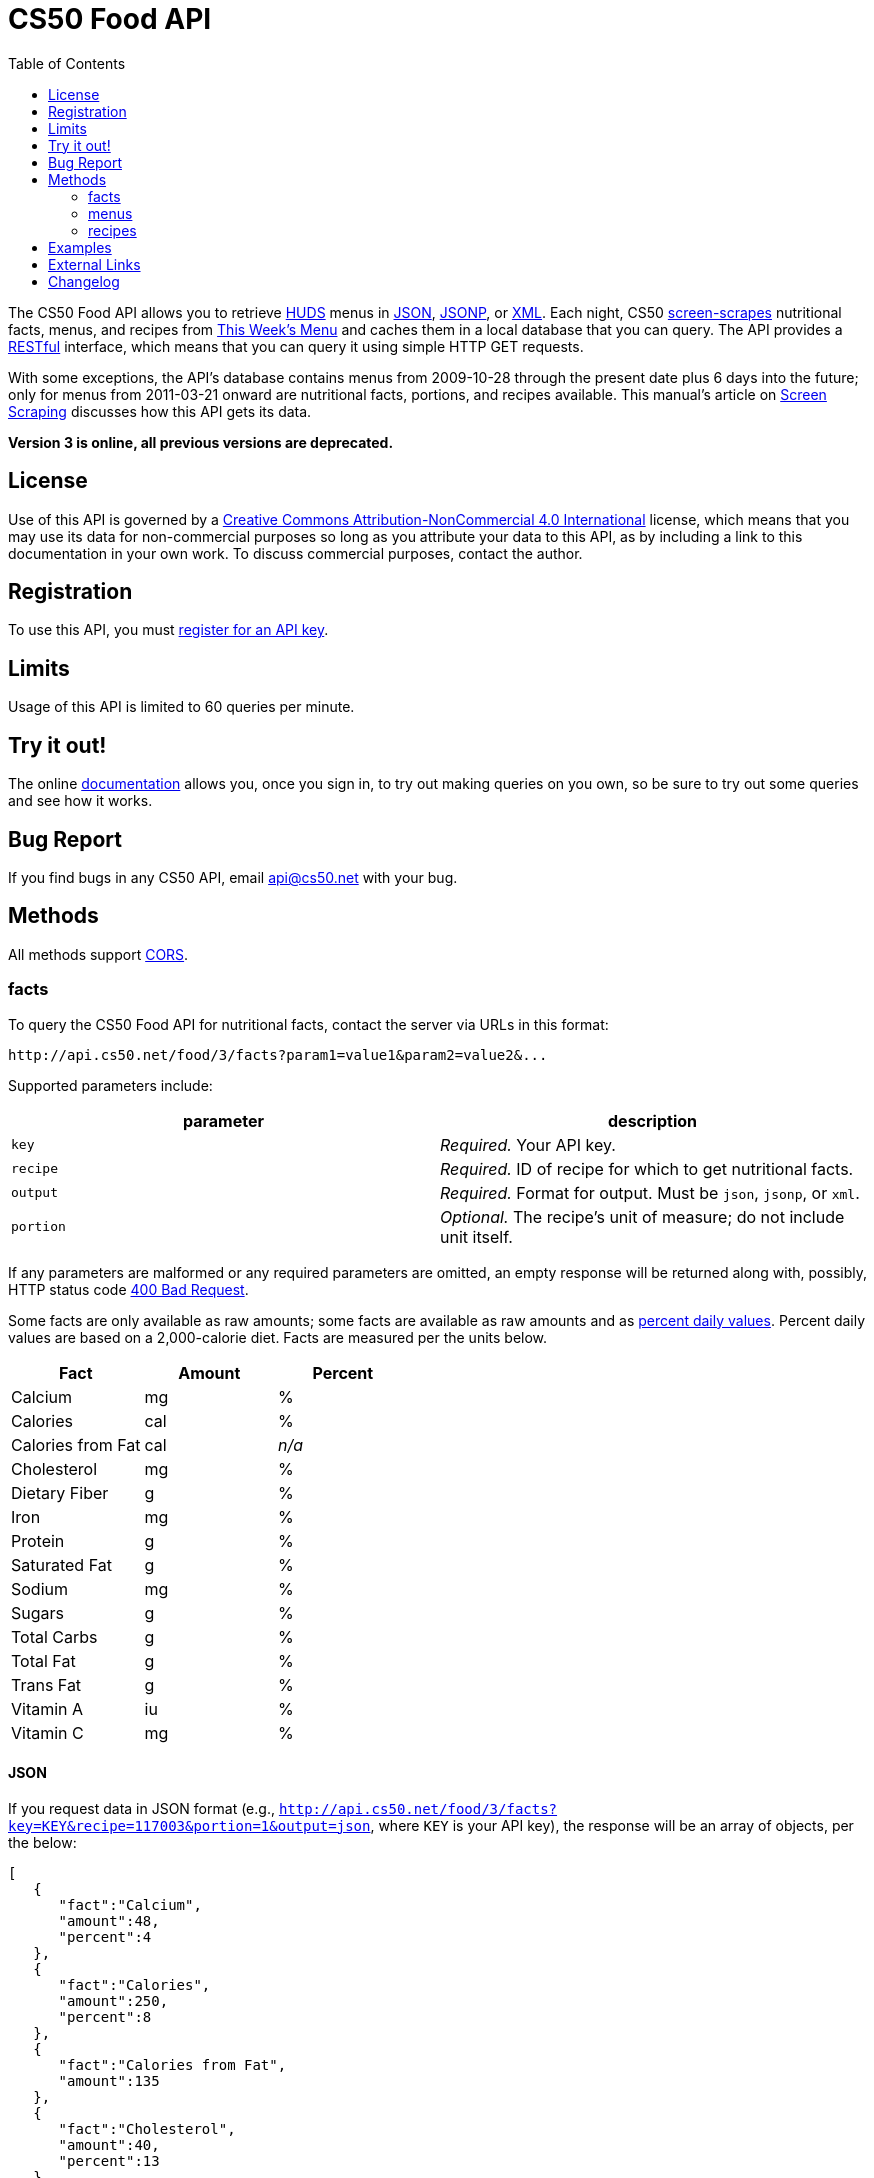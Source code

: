 = CS50 Food API
:toc: left

The CS50 Food API allows you to retrieve
http://www.dining.harvard.edu/[HUDS] menus in
http://en.wikipedia.org/wiki/JSON[JSON],
http://en.wikipedia.org/wiki/JSON#JSONP[JSONP], or
http://en.wikipedia.org/wiki/XML[XML]. Each
night, CS50 link:../../scraping[screen-scrapes] nutritional facts,
menus, and recipes from
http://www.foodpro.huds.harvard.edu/foodpro/menu_items.asp[This Week's
Menu] and caches them in a local database that you can query. The API
provides a
http://en.wikipedia.org/wiki/Representational_State_Transfer[RESTful]
interface, which means that you can query it using simple HTTP GET
requests.

With some exceptions, the API's database contains menus from 2009-10-28
through the present date plus 6 days into the future; only for menus
from 2011-03-21 onward are nutritional facts, portions, and recipes
available. This manual's article on link:../../scraping[Screen Scraping]
discusses how this API gets its data.

*Version 3 is online, all previous versions are deprecated.*

== License

Use of this API is governed by a
http://creativecommons.org/licenses/by-nc/4.0/[Creative Commons
Attribution-NonCommercial 4.0 International] license, which means that you
may use its data for non-commercial purposes so long as you attribute
your data to this API, as by including a link to
this documentation in your own work. To discuss
commercial purposes, contact the author.

== Registration

To use this API, you must https://cs50.3scale.net/#plans[register for an API key].

== Limits

Usage of this API is limited to 60 queries per minute.

== Try it out!

The online https://cs50.3scale.net/docs[documentation] allows you, once you sign in,
to try out making queries on you own, so be sure to try out some queries and see how it works.

== Bug Report
If you find bugs in any CS50 API, email mailto:api@cs50.net[api@cs50.net] with your bug.

== Methods

All methods support
http://en.wikipedia.org/wiki/Cross-Origin_Resource_Sharing[CORS].

=== facts

To query the CS50 Food API for nutritional facts, contact the server
via URLs in this format:

----
http://api.cs50.net/food/3/facts?param1=value1&param2=value2&...
----

Supported parameters include:

[options=header]
|===
| parameter | description
| `key`| _Required._ Your API key.
| `recipe` | _Required._ ID of recipe for which to get nutritional facts.
| `output` | _Required._ Format for output. Must be `json`, `jsonp`,
or `xml`.
| `portion` | _Optional._ The recipe's unit of measure; do not include unit itself.
|===

If any parameters are malformed or any required parameters are omitted,
an empty response will be returned along with, possibly, HTTP status
code http://www.w3.org/Protocols/rfc2616/rfc2616-sec10.html#sec10.4.1[400 Bad Request].

Some facts are only available as raw amounts; some facts are available
as raw amounts and as
http://www.fda.gov/food/labelingnutrition/consumerinformation/ucm078889.htm#see6[percent
daily values]. Percent daily values are based on a 2,000-calorie diet.
Facts are measured per the units below.

[options=header]
|===
| Fact | Amount | Percent
| Calcium | mg | %
| Calories | cal | %
| Calories from Fat | cal | _n/a_
| Cholesterol | mg | %
| Dietary Fiber | g | %
| Iron | mg | %
| Protein | g | %
| Saturated Fat | g | %
| Sodium | mg | %
| Sugars | g | %
| Total Carbs | g | %
| Total Fat | g | %
| Trans Fat | g | %
| Vitamin A | iu | %
| Vitamin C | mg | %
|===

==== JSON

If you request data in JSON format (e.g.,
`http://api.cs50.net/food/3/facts?key=KEY&recipe=117003&portion=1&output=json`, where `KEY` is your API key),
the response will be an array of objects, per the below:

[source,javascript]
----
[
   {
      "fact":"Calcium",
      "amount":48,
      "percent":4
   },
   {
      "fact":"Calories",
      "amount":250,
      "percent":8
   },
   {
      "fact":"Calories from Fat",
      "amount":135
   },
   {
      "fact":"Cholesterol",
      "amount":40,
      "percent":13
   },
   {
      "fact":"Dietary Fiber",
      "amount":1,
      "percent":4
   },
   {
      "fact":"Iron",
      "amount":1.5,
      "percent":10
   },
   {
      "fact":"Protein",
      "amount":15,
      "percent":24
   },
   {
      "fact":"Saturated Fat",
      "amount":3.5,
      "percent":18
   },
   {
      "fact":"Sodium",
      "amount":570,
      "percent":24
   },
   {
      "fact":"Sugars",
      "amount":0,
      "percent":0
   },
   {
      "fact":"Total Carbs",
      "amount":13,
      "percent":4
   },
   {
      "fact":"Total Fat",
      "amount":15,
      "percent":23
   },
   {
      "fact":"Trans Fat",
      "amount":0,
      "percent":0
   },
   {
      "fact":"Vitamin A",
      "amount":0,
      "percent":0
   },
   {
      "fact":"Vitamin C",
      "amount":0,
      "percent":0
   }
]
----

==== JSONP

If you request data in JSONP format (e.g.,
`http://api.cs50.net/food/3/facts?key=KEY&recipe=117003&portion=1&output=jsonp&callback=parseResponse`, where `KEY` is your API key),
the response will be a padded array of objects, per the below:

[source,javascript]
----
parseResponse([{"fact":"Calcium","amount":48,"percent":4},{"fact":"Calories","amount":250,"percent":8},{"fact":"Calories from Fat","amount":135},{"fact":"Cholesterol","amount":40,"percent":13},{"fact":"Dietary Fiber","amount":1,"percent":4},{"fact":"Iron","amount":1.5,"percent":10},{"fact":"Protein","amount":15,"percent":24},{"fact":"Saturated Fat","amount":3.5,"percent":18},{"fact":"Sodium","amount":570,"percent":24},{"fact":"Sugars","amount":0,"percent":0},{"fact":"Total Carbs","amount":13,"percent":4},{"fact":"Total Fat","amount":15,"percent":23},{"fact":"Trans Fat","amount":0,"percent":0},{"fact":"Vitamin A","amount":0,"percent":0},{"fact":"Vitamin C","amount":0,"percent":0}])
----

==== XML

If you request data in
(http://en.wikipedia.org/wiki/XML[XML])
format (e.g.,
`http://api.cs50.net/food/3/facts?key=KEY&recipe=117003&portion=1&output=xml`, where `KEY` is your API key),
the response will be an xml file, per the
below:

[source,xml]
----
<?xml version="1.0" encoding="UTF-8"?>
<facts>
   <item>
      <fact>Calcium</fact>
      <amount>48.00</amount>
      <percent>5.0</percent>
   </item>
   <item>
      <fact>Calories</fact>
      <amount>250.00</amount>
      <percent>0</percent>
   </item>
   <item>
      <fact>Calories from Fat</fact>
      <amount>135.00</amount>
      <percent>0</percent>
   </item>
   <item>
      <fact>Cholesterol</fact>
      <amount>40.00</amount>
      <percent>13.0</percent>
   </item>
   <item>
      <fact>Dietary Fiber</fact>
      <amount>1.00</amount>
      <percent>4.0</percent>
   </item>
   <item>
      <fact>Iron</fact>
      <amount>1.50</amount>
      <percent>8.0</percent>
   </item>
   <item>
      <fact>Protein</fact>
      <amount>15.00</amount>
      <percent>27.0</percent>
   </item>
   <item>
      <fact>Saturated Fat</fact>
      <amount>3.50</amount>
      <percent>18.0</percent>
   </item>
   <item>
      <fact>Sodium</fact>
      <amount>570.00</amount>
      <percent>24.0</percent>
   </item>
   <item>
      <fact>Sugars</fact>
      <amount>0</amount>
      <percent>0</percent>
   </item>
   <item>
      <fact>Total Carbs</fact>
      <amount>13.00</amount>
      <percent>10.0</percent>
   </item>
   <item>
      <fact>Total Fat</fact>
      <amount>15.00</amount>
      <percent>0</percent>
   </item>
   <item>
      <fact>Trans Fat</fact>
      <amount>0</amount>
      <percent>0</percent>
   </item>
   <item>
      <fact>Vitamin A</fact>
      <amount>0</amount>
      <percent>0</percent>
   </item>
   <item>
      <fact>Vitamin C</fact>
      <amount>0</amount>
      <percent>0</percent>
   </item>
</facts>
----

=== menus

To query the CS50 Food API for menus, contact the server via URLs in
this format:

----
http://api.cs50.net/food/3/menus?param1=value1&param2=value2&...
----

Supported parameters include:

[options=header]
|===
| parameter | description
| `key` | _Required._ Your API key.
| `callback` | _Required iff `output` is `jsonp`._ Callback function with
which response will be padded.
| `edt` | _Optional._ An end date in `YYYY-MM-DD` format. Menus up through
this date will be returned. If omitted, `sdt` will be assumed.
| `meal` | _Optional._ Meal to return. Must be `BREAKFAST`, `BRUNCH`,
`LUNCH`, or `DINNER`. (`BRUNCH` and `LUNCH` are treated as synonyms, no
matter the day of the week.) If omitted, all meals will be returned.
| `output` | _Required._ Format for output. Must be `json`, `jsonp`,
or `xml`.
| `sdt` | _Optional._ A start date in `YYYY-MM-DD` format. Menus from this
date onward will be returned. If omitted, the current date will be
assumed.
|===

If any parameters are malformed or any required parameters are omitted,
an empty response will be returned along with, possibly, HTTP status
code
http://www.w3.org/Protocols/rfc2616/rfc2616-sec10.html#sec10.4.1[400 Bad
Request].

==== JSON

If you request data in JSON format (e.g.,
`http://api.cs50.net/food/3/menus?key=KEY&meal=BREAKFAST&sdt=2011-03-21&output=json`, where `KEY` is your API key),
the response will be an array of objects, per the below:

[source,javascript]
----
[
   {
      "date":"2011-03-21",
      "meal":"BREAKFAST",
      "category":"BREAKFAST BAKERY",
      "recipe":"213012",
      "name":"Aesops Bagels",
      "portion":"1",
      "unit":"each"
   },
   {
      "date":"2011-03-21",
      "meal":"BREAKFAST",
      "category":"BREAKFAST BAKERY",
      "recipe":"213032",
      "name":"Whole Wheat Blueberry Muffin",
      "portion":"1",
      "unit":"each"
   },
   {
      "date":"2011-03-21",
      "meal":"BREAKFAST",
      "category":"BREAKFAST ENTREES",
      "recipe":"061003",
      "name":"Scrambled Eggs",
      "portion":"4",
      "unit":"oz"
   },
   {
      "date":"2011-03-21",
      "meal":"BREAKFAST",
      "category":"BREAKFAST ENTREES",
      "recipe":"061041",
      "name":"Egg Beaters",
      "portion":"4",
      "unit":"oz"
   },
   {
      "date":"2011-03-21",
      "meal":"BREAKFAST",
      "category":"BREAKFAST ENTREES",
      "recipe":"061042",
      "name":"Egg Whites",
      "portion":"4",
      "unit":"oz"
   },
   {
      "date":"2011-03-21",
      "meal":"BREAKFAST",
      "category":"BREAKFAST ENTREES",
      "recipe":"061056",
      "name":"Eggs Cooked to Order",
      "portion":"1",
      "unit":"each"
   },
   {
      "date":"2011-03-21",
      "meal":"BREAKFAST",
      "category":"BREAKFAST ENTREES",
      "recipe":"061062",
      "name":"Vegetable Frittata",
      "portion":"1\/24",
      "unit":"PAN"
   },
   {
      "date":"2011-03-21",
      "meal":"BREAKFAST",
      "category":"BREAKFAST ENTREES",
      "recipe":"161049",
      "name":"Hard Cooked Eggs",
      "portion":"1",
      "unit":"each"
   },
   {
      "date":"2011-03-21",
      "meal":"BREAKFAST",
      "category":"BREAKFAST MEATS",
      "recipe":"089003",
      "name":"Pork Sausage Pattie",
      "portion":"2",
      "unit":"each"
   },
   {
      "date":"2011-03-21",
      "meal":"BREAKFAST",
      "category":"MAKE OR BUILD YOUR OWN",
      "recipe":"031003",
      "name":"Oatmeal Steel Cut",
      "portion":"6",
      "unit":"fl. oz"
   },
   {
      "date":"2011-03-21",
      "meal":"BREAKFAST",
      "category":"MAKE OR BUILD YOUR OWN",
      "recipe":"031008",
      "name":"Grits",
      "portion":"6",
      "unit":"fl. oz"
   }
]
----

==== JSONP

If you request data in JSONP format (e.g.,
`http://api.cs50.net/food/3/menus?key=KEY&meal=BREAKFAST&sdt=2011-03-21&output=jsonp&callback=parseResponse`, where `KEY` is your API key),
the response will be a padded array of objects, per the below:

[source,javascript]
----
parseResponse([{"date":"2011-03-21","meal":"BREAKFAST","category":"BREAKFAST BAKERY","recipe":"213012","name":"Aesops Bagels","portion":"1","unit":"each"},{"date":"2011-03-21","meal":"BREAKFAST","category":"BREAKFAST BAKERY","recipe":"213032","name":"Whole Wheat Blueberry Muffin","portion":"1","unit":"each"},{"date":"2011-03-21","meal":"BREAKFAST","category":"BREAKFAST ENTREES","recipe":"061003","name":"Scrambled Eggs","portion":"4","unit":"oz"},{"date":"2011-03-21","meal":"BREAKFAST","category":"BREAKFAST ENTREES","recipe":"061041","name":"Egg Beaters","portion":"4","unit":"oz"},{"date":"2011-03-21","meal":"BREAKFAST","category":"BREAKFAST ENTREES","recipe":"061042","name":"Egg Whites","portion":"4","unit":"oz"},{"date":"2011-03-21","meal":"BREAKFAST","category":"BREAKFAST ENTREES","recipe":"061056","name":"Eggs Cooked to Order","portion":"1","unit":"each"},{"date":"2011-03-21","meal":"BREAKFAST","category":"BREAKFAST ENTREES","recipe":"061062","name":"Vegetable Frittata","portion":"1\/24","unit":"PAN"},{"date":"2011-03-21","meal":"BREAKFAST","category":"BREAKFAST ENTREES","recipe":"161049","name":"Hard Cooked Eggs","portion":"1","unit":"each"},{"date":"2011-03-21","meal":"BREAKFAST","category":"BREAKFAST MEATS","recipe":"089003","name":"Pork Sausage Pattie","portion":"2","unit":"each"},{"date":"2011-03-21","meal":"BREAKFAST","category":"MAKE OR BUILD YOUR OWN","recipe":"031003","name":"Oatmeal Steel Cut","portion":"6","unit":"fl. oz"},{"date":"2011-03-21","meal":"BREAKFAST","category":"MAKE OR BUILD YOUR OWN","recipe":"031008","name":"Grits","portion":"6","unit":"fl. oz"}])
----

==== XML

If you request data in XML
format (e.g.,
`http://api.cs50.net/food/3/menus?key=KEY&meal=BREAKFAST&sdt=2011-03-21&output=xml`, where `KEY` is your API key),
the response will be an xml file, per the
below:

[source,xml]
----
<?xml version="1.0" encoding="UTF-8"?>
<menus>
   <item>
      <date>2011-03-21</date>
      <meal>BREAKFAST</meal>
      <category>BREAKFAST BAKERY</category>
      <recipe>213012</recipe>
      <name>Assorted Bagels</name>
      <portion>1</portion>
      <unit>each</unit>
   </item>
   <item>
      <date>2011-03-21</date>
      <meal>BREAKFAST</meal>
      <category>BREAKFAST BAKERY</category>
      <recipe>213032</recipe>
      <name>Whole Wheat Blueberry Muffin</name>
      <portion>1</portion>
      <unit>each</unit>
   </item>
   <item>
      <date>2011-03-21</date>
      <meal>BREAKFAST</meal>
      <category>BREAKFAST ENTREES</category>
      <recipe>061003</recipe>
      <name>Scrambled Cage Free Eggs</name>
      <portion>4</portion>
      <unit>oz</unit>
   </item>
   <item>
      <date>2011-03-21</date>
      <meal>BREAKFAST</meal>
      <category>BREAKFAST ENTREES</category>
      <recipe>061041</recipe>
      <name>Cage-Free Egg Whites Cooked to Order</name>
      <portion>4</portion>
      <unit>oz</unit>
   </item>
   <item>
      <date>2011-03-21</date>
      <meal>BREAKFAST</meal>
      <category>BREAKFAST ENTREES</category>
      <recipe>061042</recipe>
      <name>Cage Free Egg Whites</name>
      <portion>4</portion>
      <unit>oz</unit>
   </item>
   <item>
      <date>2011-03-21</date>
      <meal>BREAKFAST</meal>
      <category>BREAKFAST ENTREES</category>
      <recipe>061056</recipe>
      <name>Cage Free Eggs Cooked to Order</name>
      <portion>1</portion>
      <unit>each</unit>
   </item>
   <item>
      <date>2011-03-21</date>
      <meal>BREAKFAST</meal>
      <category>BREAKFAST ENTREES</category>
      <recipe>061062</recipe>
      <name>
      Vegetable Frittata with Broccoli, Peppers and Onion
      </name>
      <portion>1/24</portion>
      <unit>PAN</unit>
   </item>
   <item>
      <date>2011-03-21</date>
      <meal>BREAKFAST</meal>
      <category>BREAKFAST ENTREES</category>
      <recipe>161049</recipe>
      <name>Cage Free Hard Boiled Eggs</name>
      <portion>1</portion>
      <unit>each</unit>
   </item>
   <item>
      <date>2011-03-21</date>
      <meal>BREAKFAST</meal>
      <category>BREAKFAST MEATS</category>
      <recipe>089003</recipe>
      <name>Pork Sausage Pattie</name>
      <portion>2</portion>
      <unit>Patties</unit>
   </item>
   <item>
      <date>2011-03-21</date>
      <meal>BREAKFAST</meal>
      <category>MAKE OR BUILD YOUR OWN</category>
      <recipe>031003</recipe>
      <name>Steel Cut Oatmeal</name>
      <portion>6</portion>
      <unit>fl. oz</unit>
   </item>
   <item>
      <date>2011-03-21</date>
      <meal>BREAKFAST</meal>
      <category>MAKE OR BUILD YOUR OWN</category>
      <recipe>031008</recipe>
      <name>Grits</name>
      <portion>6</portion>
      <unit>fl. oz</unit>
   </item>
</menus>
----

=== recipes

To query the CS50 Food API for recipes, contact the server via URLs in
this format:

----
http://api.cs50.net/food/3/recipes?param1=value1&param2=value2&...
----

Supported parameters include:

[options=header]
|===
| `parameter` | description
| `key` | _Required._ Your API key.
| `id` | _Optional._ Comma-separated list of IDs of recipes to get.
| `output` | _Required._ Format for output. Must be `json`, `jsonp`,
or `xml`.
|===

If any parameters are malformed or any required parameters are omitted,
an empty response will be returned along with, possibly, HTTP status
code
http://www.w3.org/Protocols/rfc2616/rfc2616-sec10.html#sec10.4.1[400 Bad
Request].

Among the fields returned will be a recipe's usual serving size and its
unit of measure.

==== JSON

If you request data in JSON format (e.g.,
`http://api.cs50.net/food/3/recipes?key=KEY&id=117003&output=json`, where `KEY` is your API key), the
response will be an array of objects, per the below:

[source,javascript]
----
[
   {
      "id":"117003",
      "name":"Chickwich",
      "size":"1",
      "unit":"each",
      "ingredients":"Chicken Patty (* INGREDIENT STATEMENT * Chicken breast with rib meat, water, vegetable protein product (isolated soy protein, magnesium oxide, zinc oxide, niacinamide, ferrous sulfate, vitamin B12, copper gluconate, vitamin A palmitate, calcium pantothenate, pyridoxine hydrochloride, thiamine mononitrate, riboflavin), dried whole egg, seasoning (salt, onion powder, modified corn starch, natural flavor), and sodium phosphates. BREADED WITH: Enriched wheat flour (enriched with niacin, ferrous sulfate, thiamine mononitrate, riboflavin, folic acid), water, enriched bleached wheat flour (enriched with niacin, ferrous sulfate, thiamine mononitrate, riboflavin, folic acid), salt, modified corn starch, spices, dextrose, garlic powder, oleoresin paprika and annatto, xanthan gum, and natural flavors. Breading set in vegetable oil.)",
      "VEGETARIAN":"FALSE",
      "VEGAN":"FALSE",
      "MOLLIE KATZEN":"FALSE",
      "LOCAL":"FALSE",
      "ORGANIC":"FALSE"
   }
]
----

===== JSONP

If you request data in JSONP format (e.g.,
`http://api.cs50.net/food/3/recipes?key=KEY&id=117003&output=jsonp&callback=parseResponse`, where `KEY` is your API key),
the response will be a padded array of objects, per the below:

[source,javascript]
----
parseResponse({"id":"117003","name":"Chickwich","size":"1","unit":"each","ingredients":"Chicken Patty (* INGREDIENT STATEMENT * Chicken breast with rib meat, water, vegetable protein product (isolated soy protein, magnesium oxide, zinc oxide, niacinamide, ferrous sulfate, vitamin B12, copper gluconate, vitamin A palmitate, calcium pantothenate, pyridoxine hydrochloride, thiamine mononitrate, riboflavin), dried whole egg, seasoning (salt, onion powder, modified corn starch, natural flavor), and sodium phosphates. BREADED WITH: Enriched wheat flour (enriched with niacin, ferrous sulfate, thiamine mononitrate, riboflavin, folic acid), water, enriched bleached wheat flour (enriched with niacin, ferrous sulfate, thiamine mononitrate, riboflavin, folic acid), salt, modified corn starch, spices, dextrose, garlic powder, oleoresin paprika and annatto, xanthan gum, and natural flavors. Breading set in vegetable oil.)","VEGETARIAN":"FALSE","VEGAN":"FALSE","MOLLIE KATZEN":"FALSE","LOCAL":"FALSE","ORGANIC":"FALSE"})
----

==== XML

If you request data in XML
format (e.g.,
`http://api.cs50.net/food/3/recipes?key=KEY&id=117003&output=xml`, where `KEY` is your API key),
the response will be an xml file, per the
below:

[source,xml]
----
<?xml version="1.0" encoding="UTF-8"?>
<recipes>
   <item>
      <id>117003</id>
      <name>Chickwich</name>
      <size>1</size>
      <unit>each</unit>
      <ingredients>
      Chicken Patty (Chicken Breast with Rib Meat, Water, Vegetable Protein Product (Isolated Soy Protein, Magnesium Oxide, Zinc Oxide, Niacinamide, Ferrous Sulfate, Vitamin B12, Copper Gluconate, Vitamin A Palmitate, Calcium Pantothenate, Pyridoxine Hydrochloride, Thiamine Mononitrate, Riboflavin), Dried Whole Egg, Seasoning (Salt, Onion Powder, Modified Corn Starch, Natural Flavor), and Sodium Phosphates. BREADED WITH: Enriched Wheat Flour (Enriched With Niacin, Ferrous Sulfate, Thiamine Mononitrate, Riboflavin, Folic Acid), Water, Enriched Bleached Wheat Flour (Enriched With Niacin, Ferrous Sulfate, Thiamine Mononitrate, Riboflavin, Folic Acid), Salt, Modified Corn Starch, Spices, Dextrose, Garlic Powder, Oleoresin Paprika and Annatto, Xanthan Gum, and Natural Flavors. Breading Set In Vegetable Oil. .)
      </ingredients>
      <VEGETARIAN>false</VEGETARIAN>
      <VEGAN>false</VEGAN>
      <MOLLIE_KATZEN>false</MOLLIE_KATZEN>
      <LOCAL>false</LOCAL>
      <ORGANIC>false</ORGANIC>
   </item>
</recipes>
----

== Examples

where `KEY` is your API key

* Returns today's entire menu:
** `http://api.cs50.net/food/3/menus?key=KEY&output=json`
** `http://api.cs50.net/food/3/menus?key=KEY&output=jsonp&callback=parseResponse`
** `http://api.cs50.net/food/3/menus?key=KEY&output=xml`
* Returns today's lunch menu:
** `http://api.cs50.net/food/3/menus?key=KEY&meal=LUNCH&output=json`
** `http://api.cs50.net/food/3/menus?key=KEY&meal=LUNCH&output=jsonp&callback=parseResponse`
** `http://api.cs50.net/food/3/menus?key=KEY&meal=LUNCH&output=xml`
* Returns 21 March 2011's entire menu:
** `http://api.cs50.net/food/3/menus?key=KEY&sdt=2011-03-21&output=json`
** `http://api.cs50.net/food/3/menus?key=KEY&sdt=2011-03-21&output=jsonp&callback=parseResponse`
** `http://api.cs50.net/food/3/menus?key=KEY&sdt=2011-03-21&output=xml`
* Returns 21 March 2011's breakfast menu:
** `http://api.cs50.net/food/3/menus?key=KEY&meal=BREAKFAST&sdt=2011-03-21&output=json`
** `http://api.cs50.net/food/3/menus?key=KEY&meal=BREAKFAST&sdt=2011-03-21&output=jsonp&callback=parseResponse`
** `http://api.cs50.net/food/3/menus?key=KEY&meal=BREAKFAST&sdt=2011-03-21&output=xml`
* Returns a Chickwich's nutritional facts:
** `http://api.cs50.net/food/3/facts?key=KEY&recipe=117003&portion=1&output=json`
** `http://api.cs50.net/food/3/facts?key=KEY&recipe=117003&portion=1&output=jsonp&callback=parseResponse`
** `http://api.cs50.net/food/3/facts?key=KEY&recipe=117003&portion=1&output=xml`
* Returns a Chickwich's recipe:
** `http://api.cs50.net/food/3/recipes?key=KEY&id=117003&output=json`
** `http://api.cs50.net/food/3/recipes?key=KEY&id=117003&output=jsonp&callback=parseResponse`
** `http://api.cs50.net/food/3/recipes?key=KEY&id=117003&output=xml`

////
== Implementations

* http://chrome.google.com/extensions/detail/kolkghlafoledmpdmpgjahlcehclkbpa[HUDS
Daily Menu], by Filip Zembowicz. "This Chrome extension allows easy
access to the daily menu right from the browser -- it's really
convenient since you don't have to look through the web site, and it's
just a tiny icon right next to your address bar."
////

== External Links

* http://en.wikipedia.org/wiki/Comma-separated_values[Comma-separated values]
* http://en.wikipedia.org/wiki/JSON[JSON]
* http://en.wikipedia.org/wiki/JSON#JSONP[JSONP]
* http://en.wikipedia.org/wiki/XML[XML]
* http://en.wikipedia.org/wiki/Web_scraping[Web scraping]

== Changelog

* 1.1
** Added support for JSONP.
* 1.2
** Added support for XML.
* 1.3
** Complete overhaul. Added nutritional facts. Added recipes. Added
support for ranges of dates for menus.
* 2
** Migrated to `api.cs50.net`.
** Added requirement of API key.
* 3
** Changed backend to python
** Changed hosts to 3scale
